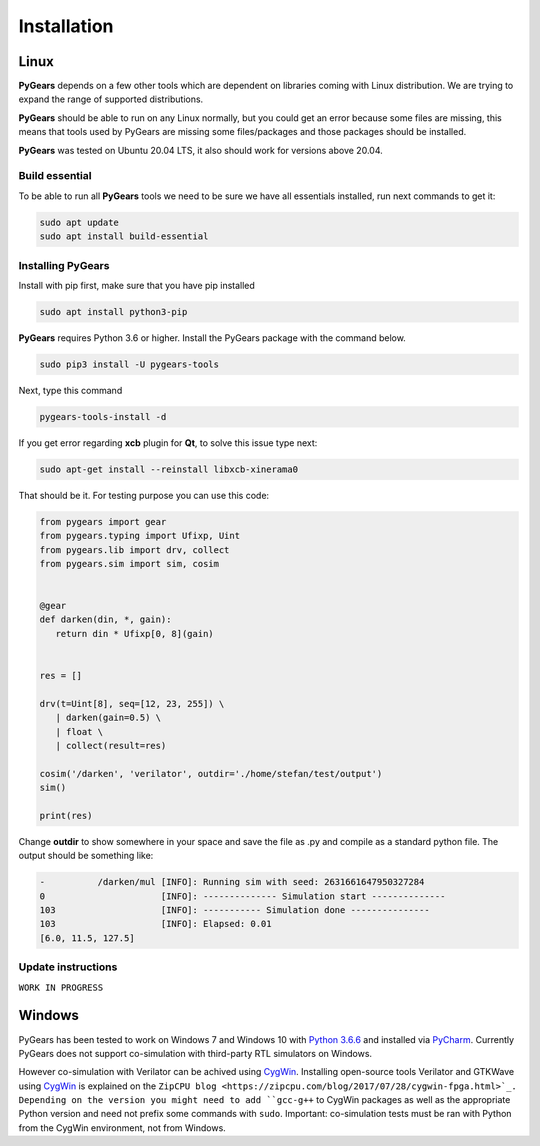 .. _installation:

Installation
============

**Linux**
---------

**PyGears** depends on a few other tools which are dependent on libraries coming with Linux distribution. We are trying to expand the range of supported distributions.

**PyGears** should be able to run on any Linux normally, but you could get an error because some files are missing, this means that tools used by PyGears are missing some files/packages and those packages should be installed.

**PyGears** was tested on Ubuntu 20.04 LTS, it also should work for versions above 20.04.

Build essential
~~~~~~~~~~~~~~~

To be able to run all **PyGears** tools we need to be sure we have all essentials installed, run next commands to get it:

.. code-block:: bash

   sudo apt update
   sudo apt install build-essential

Installing PyGears
~~~~~~~~~~~~~~~~~~

Install with pip first, make sure that you have pip installed

.. code-block:: bash

   sudo apt install python3-pip

**PyGears** requires Python 3.6 or higher. Install the PyGears package with the command below.

.. code-block:: bash

   sudo pip3 install -U pygears-tools

Next, type this command

.. code-block:: bash

   pygears-tools-install -d

If you get error regarding **xcb** plugin for **Qt**, to solve this issue type next:

.. code-block:: bash

   sudo apt-get install --reinstall libxcb-xinerama0

That should be it. For testing purpose you can use this code:

.. code-block:: python

   from pygears import gear
   from pygears.typing import Ufixp, Uint
   from pygears.lib import drv, collect
   from pygears.sim import sim, cosim


   @gear
   def darken(din, *, gain):
      return din * Ufixp[0, 8](gain)


   res = []

   drv(t=Uint[8], seq=[12, 23, 255]) \
      | darken(gain=0.5) \
      | float \
      | collect(result=res)

   cosim('/darken', 'verilator', outdir='./home/stefan/test/output')
   sim()

   print(res)

Change **outdir** to show somewhere in your space and save the file as .py and compile as a standard python file. The output should be something like:

.. code-block:: bash

   -          /darken/mul [INFO]: Running sim with seed: 2631661647950327284
   0                      [INFO]: -------------- Simulation start --------------
   103                    [INFO]: ----------- Simulation done ---------------
   103                    [INFO]: Elapsed: 0.01
   [6.0, 11.5, 127.5]

Update instructions
~~~~~~~~~~~~~~~~~~~
.. TODO Add instructions for updating PyGears

``WORK IN PROGRESS``

**Windows**
-----------

PyGears has been tested to work on Windows 7 and Windows 10 with `Python 3.6.6 <https://www.python.org/ftp/python/3.6.6/python-3.6.6.exe>`_ and installed via `PyCharm <https://www.jetbrains.com/pycharm/>`_. Currently PyGears does not support co-simulation with third-party RTL simulators on Windows.

However co-simulation with Verilator can be achived using `CygWin <https://cygwin.com/>`_. Installing open-source tools Verilator and GTKWave using `CygWin <https://cygwin.com/>`_ is explained on the ``ZipCPU blog <https://zipcpu.com/blog/2017/07/28/cygwin-fpga.html>`_. Depending on the version you might need to add ``gcc-g++`` to CygWin packages as well as the appropriate Python version and need not prefix some commands with ``sudo``. Important: co-simulation tests must be ran with Python from the CygWin environment, not from Windows.
